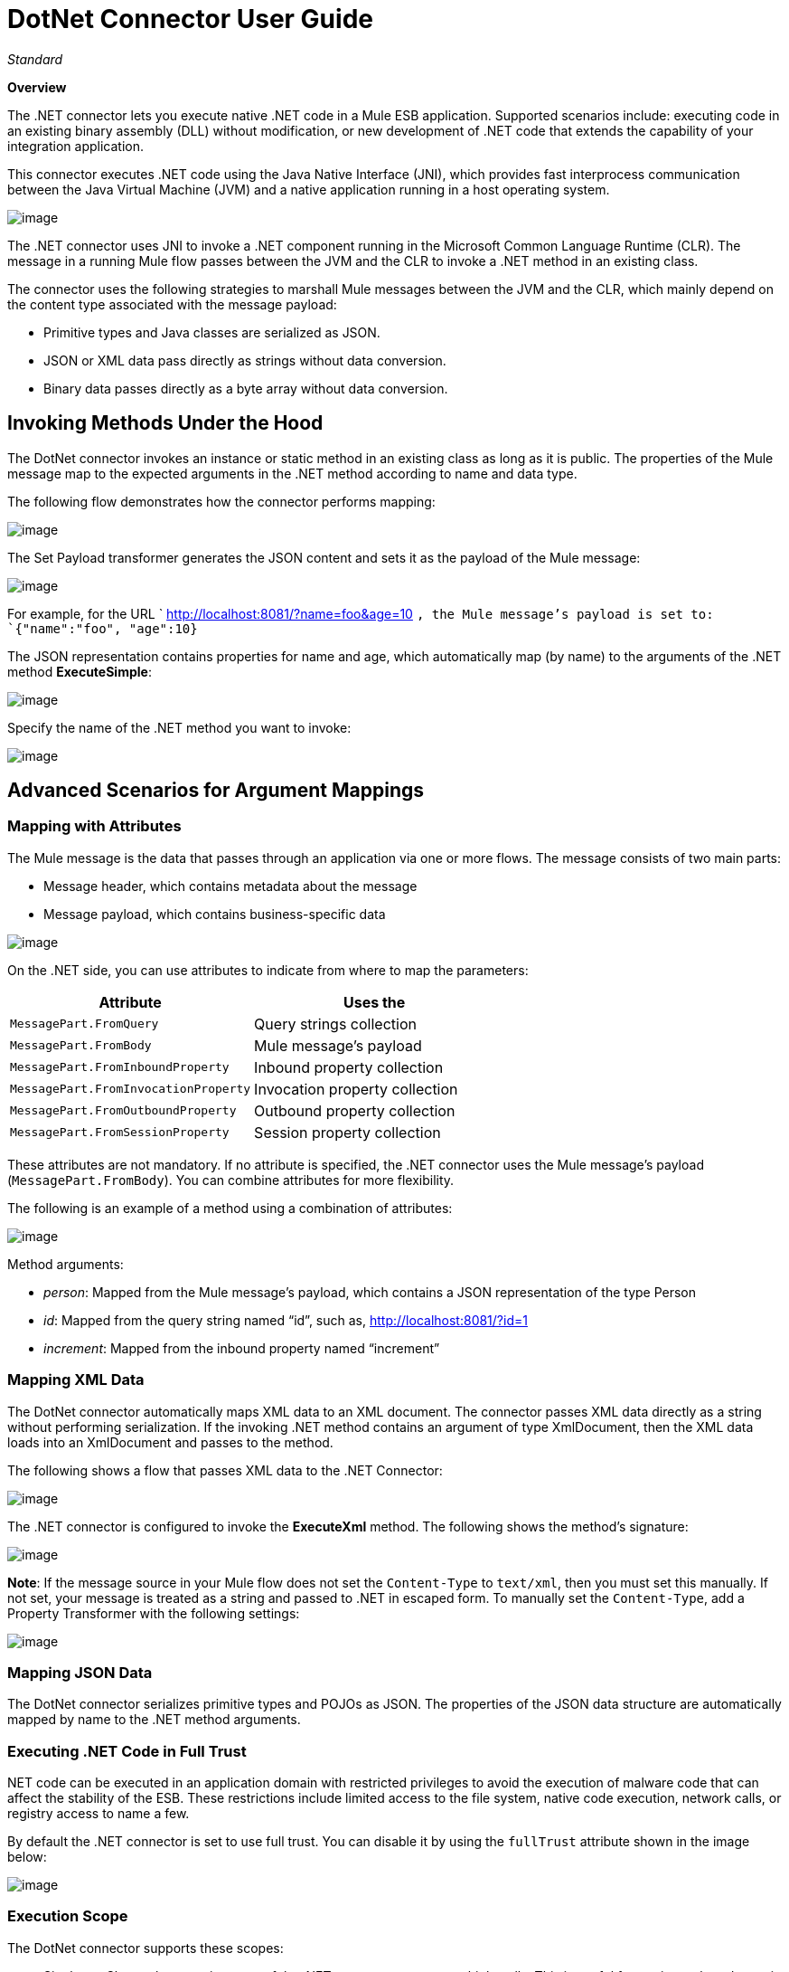 = DotNet Connector User Guide

_Standard_

*Overview*

The .NET connector lets you execute native .NET code in a Mule ESB application. Supported scenarios include: executing code in an existing binary assembly (DLL) without modification, or new development of .NET code that extends the capability of your integration application.

This connector executes .NET code using the Java Native Interface (JNI), which provides fast interprocess communication between the Java Virtual Machine (JVM) and a native application running in a host operating system.

image:/https://developer.mulesoft.com/docs/download/attachments/122750862/01ConnectorDotNET.png?version=1&modificationDate=1421450031853[image]

The .NET connector uses JNI to invoke a .NET component running in the Microsoft Common Language Runtime (CLR). The message in a running Mule flow passes between the JVM and the CLR to invoke a .NET method in an existing class.

The connector uses the following strategies to marshall Mule messages between the JVM and the CLR, which mainly depend on the content type associated with the message payload:

* Primitive types and Java classes are serialized as JSON.
* JSON or XML data pass directly as strings without data conversion.
* Binary data passes directly as a byte array without data conversion. 

== Invoking Methods Under the Hood

The DotNet connector invokes an instance or static method in an existing class as long as it is public. The properties of the Mule message map to the expected arguments in the .NET method according to name and data type.

The following flow demonstrates how the connector performs mapping:

image:/docs/download/attachments/123700191/demoflow.png?version=2&modificationDate=1423527801169[image]

The Set Payload transformer generates the JSON content and sets it as the payload of the Mule message:

image:/docs/download/attachments/123700191/Setpayload.png?version=1&modificationDate=1423525156544[image]

For example, for the URL `  http://localhost:8081/?name=foo&age=10  `, the Mule message’s payload is set to: `{"name":"foo", "age":10}`

The JSON representation contains properties for name and age, which automatically map (by name) to the arguments of the .NET method *ExecuteSimple*:

image:/docs/download/attachments/123700191/public+object.png?version=1&modificationDate=1423525185471[image]

Specify the name of the .NET method you want to invoke:

image:/docs/download/attachments/123700191/DOTNET+Method.png?version=1&modificationDate=1423525216468[image]

== Advanced Scenarios for Argument Mappings

=== Mapping with Attributes

The Mule message is the data that passes through an application via one or more flows. The message consists of two main parts:

* Message header, which contains metadata about the message
* Message payload, which contains business-specific data

image:/docs/download/attachments/123700191/MessageObject.png?version=1&modificationDate=1423525252364[image]

On the .NET side, you can use attributes to indicate from where to map the parameters:

[width="100%",cols="50%,50%",options="header",]
|===
a|
Attribute

 a|
Uses the

|`MessagePart.FromQuery` |Query strings collection
|`MessagePart.FromBody` |Mule message’s payload
|`MessagePart.FromInboundProperty` |Inbound property collection
|`MessagePart.FromInvocationProperty` |Invocation property collection
|`MessagePart.FromOutboundProperty` |Outbound property collection
|`MessagePart.FromSessionProperty` |Session property collection
|===

These attributes are not mandatory. If no attribute is specified, the .NET connector uses the Mule message’s payload (`MessagePart.FromBody`). You can combine attributes for more flexibility.

The following is an example of a method using a combination of attributes:

image:/docs/download/attachments/123700191/public+object+execute+complex.png?version=2&modificationDate=1423525405347[image]

Method arguments:

* _person_: Mapped from the Mule message’s payload, which contains a JSON representation of the type Person
* _id_: Mapped from the query string named “id”, such as, http://localhost:8081/?id=1
* _increment_: Mapped from the inbound property named “increment”

=== Mapping XML Data

The DotNet connector automatically maps XML data to an XML document. The connector passes XML data directly as a string without performing serialization. If the invoking .NET method contains an argument of type XmlDocument, then the XML data loads into an XmlDocument and passes to the method.

The following shows a flow that passes XML data to the .NET Connector:

image:/docs/download/attachments/123700191/xml+data+tp+dotnet+connector.png?version=2&modificationDate=1423530463962[image]

The .NET connector is configured to invoke the *ExecuteXml* method. The following shows the method’s signature:

image:/docs/download/attachments/123700191/public+object+execute+xml.png?version=1&modificationDate=1423525766761[image]

*Note*: If the message source in your Mule flow does not set the `Content-Type` to `text/xml`, then you must set this manually. If not set, your message is treated as a string and passed to .NET in escaped form. To manually set the `Content-Type`, add a Property Transformer with the following settings:

image:/docs/download/attachments/123700191/set+property.png?version=1&modificationDate=1423525370849[image] +

=== Mapping JSON Data

The DotNet connector serializes primitive types and POJOs as JSON. The properties of the JSON data structure are automatically mapped by name to the .NET method arguments.

=== Executing .NET Code in Full Trust

NET code can be executed in an application domain with restricted privileges to avoid the execution of malware code that can affect the stability of the ESB. These restrictions include limited access to the file system, native code execution, network calls, or registry access to name a few.  

By default the .NET connector is set to use full trust. You can disable it by using the `fullTrust` attribute shown in the image below:

image:/docs/download/attachments/123700191/full+trust.png?version=1&modificationDate=1423526261029[image]

=== Execution Scope

The DotNet connector supports these scopes:

* Singleton: Shares the same instance of the .NET component across multiple calls. This is useful for storing a shared state in class instance members across different calls.
* Transient: Creates a new instance of the .NET component per request.

Use the following scope attribute to set a .NET component’s scope:

image:/docs/download/attachments/123700191/execute+scope.png?version=1&modificationDate=1423526338800[image]

==== Hot Swapping and Deployment

The connector supports deploying a new version of the assembly containing the .NET component without needing to restart the application in the Mule ESB.

When the .NET component executes for first time by the router, a file watcher starts to detect changes in the folder where the assembly with the component deploys. If the component detects a change or a new assembly deploys, the router starts using this new version for successive calls.

==== Packaged Assemblies

For packaged assemblies, the deployment strategy is a bit different. Replace the existing .NET assembly located under the folder `AnypointStudio/.mule/apps/[applicationName]/classes` with the new version. Use the new assembly version after redeploying the application in Mule.

Log the following message:

NET assembly location: +
 `[path to Anypoint Studio]/.mule/apps/[applicationName]/classes/[assembly name]`

Use this path to deploy the new .NET assembly.

==== External Assemblies

Replace the old .NET assembly located in the external location with the new one.

== Assembly Configuration

For .NET assemblies that you reference from within a Mule flow, you can access configuration settings defined in .NET configuration files using the standard `System.Configuration` classes such as ConfigurationManager. The naming of configuration files for assemblies follows the convention for class libraries, where the name is in the form: `[AssemblyName].dll.config`.

If you use a configuration file for your assembly, add the configuration file to the `resources` folder for the Mule application (`src/main/resources`). This is the same location to which you deploy the assembly itself if you choose the package deployment model. When referencing an assembly hosted in the Global Assembly Cache (GAC), Mule also checks the resources directory for a matching assembly configuration file: 

image:/docs/download/attachments/123700191/transform+dll+config.png?version=1&modificationDate=1423526304393[image]

If you are using an assembly reference path that is external to the Mule application, then locate your assembly configuration file in the same directory as the assembly. 

To reload a configuration:

* Touch the Mule application `.xml` file, which causes a hot-reload of the application by the ESB server (you can touch a Windows file using the `copy filename+,,` command, which updates the last write time on a file).
* Touch the assembly to which the assembly configuration file belongs. This causes the application domain to reload along with the new configuration.

== Advanced Integration Concepts

=== Assembly References

The .NET connector supports the following deployment types:

* *Package*: An assembly embedded as an application resource. Add the assembly as an application resource by copying it to the `src/main/resources` folder under the application directory:
+
image:/docs/download/attachments/123700191/assembly+reference.png?version=1&modificationDate=1423526419574[image]
+
Specify the assembly’s partial name `[Namespace.ClassName], [Assembly]` and the name of the assembly as the *Assembly Path*.
+
image:/https://developer.mulesoft.com/docs/download/attachments/122750862/13.png?version=1&modificationDate=1421450034333[image]

*  *External* : You can reference an external assembly. Specify the Assembly partial name `[Namespace.ClassName], [Assembly]` and the absolute path to the external assembly as the *Assembly Path*. +
 +
image:/https://developer.mulesoft.com/docs/download/attachments/122750862/14.png?version=1&modificationDate=1421450034531[image]

* *GAC* : Assembly installed in the GAC (Global Assembly Cache). To reference an assembly installed in the GAC, use the `Assembly Fully Qualified Name: [Namespace.ClassName], [Assembly], [Version], [Culture], [PublicKey]` and leave the assembly path empty. For more information, see: http://msdn.microsoft.com/en-us/library/dkkx7f79%28v=vs.110%29.aspx[http://msdn.microsoft.com/en-us/library/dkkx7f79(v=vs.110).aspx] +
 +
image:/https://developer.mulesoft.com/docs/download/attachments/122750862/dotnet+screenshot.png?version=1&modificationDate=1421450034961[image]

== See Also

* Return to the main page introducing the https://developer.mulesoft.com/docs/display/35X/DotNet+Connector[DotNet connector]. +
* View the https://developer.mulesoft.com/docs/display/35X/DotNet+Connector+FAQs[FAQ]. +
* Read the https://developer.mulesoft.com/docs/display/35X/DotNet+Connector+1.0+Release+Notes[release notes].
